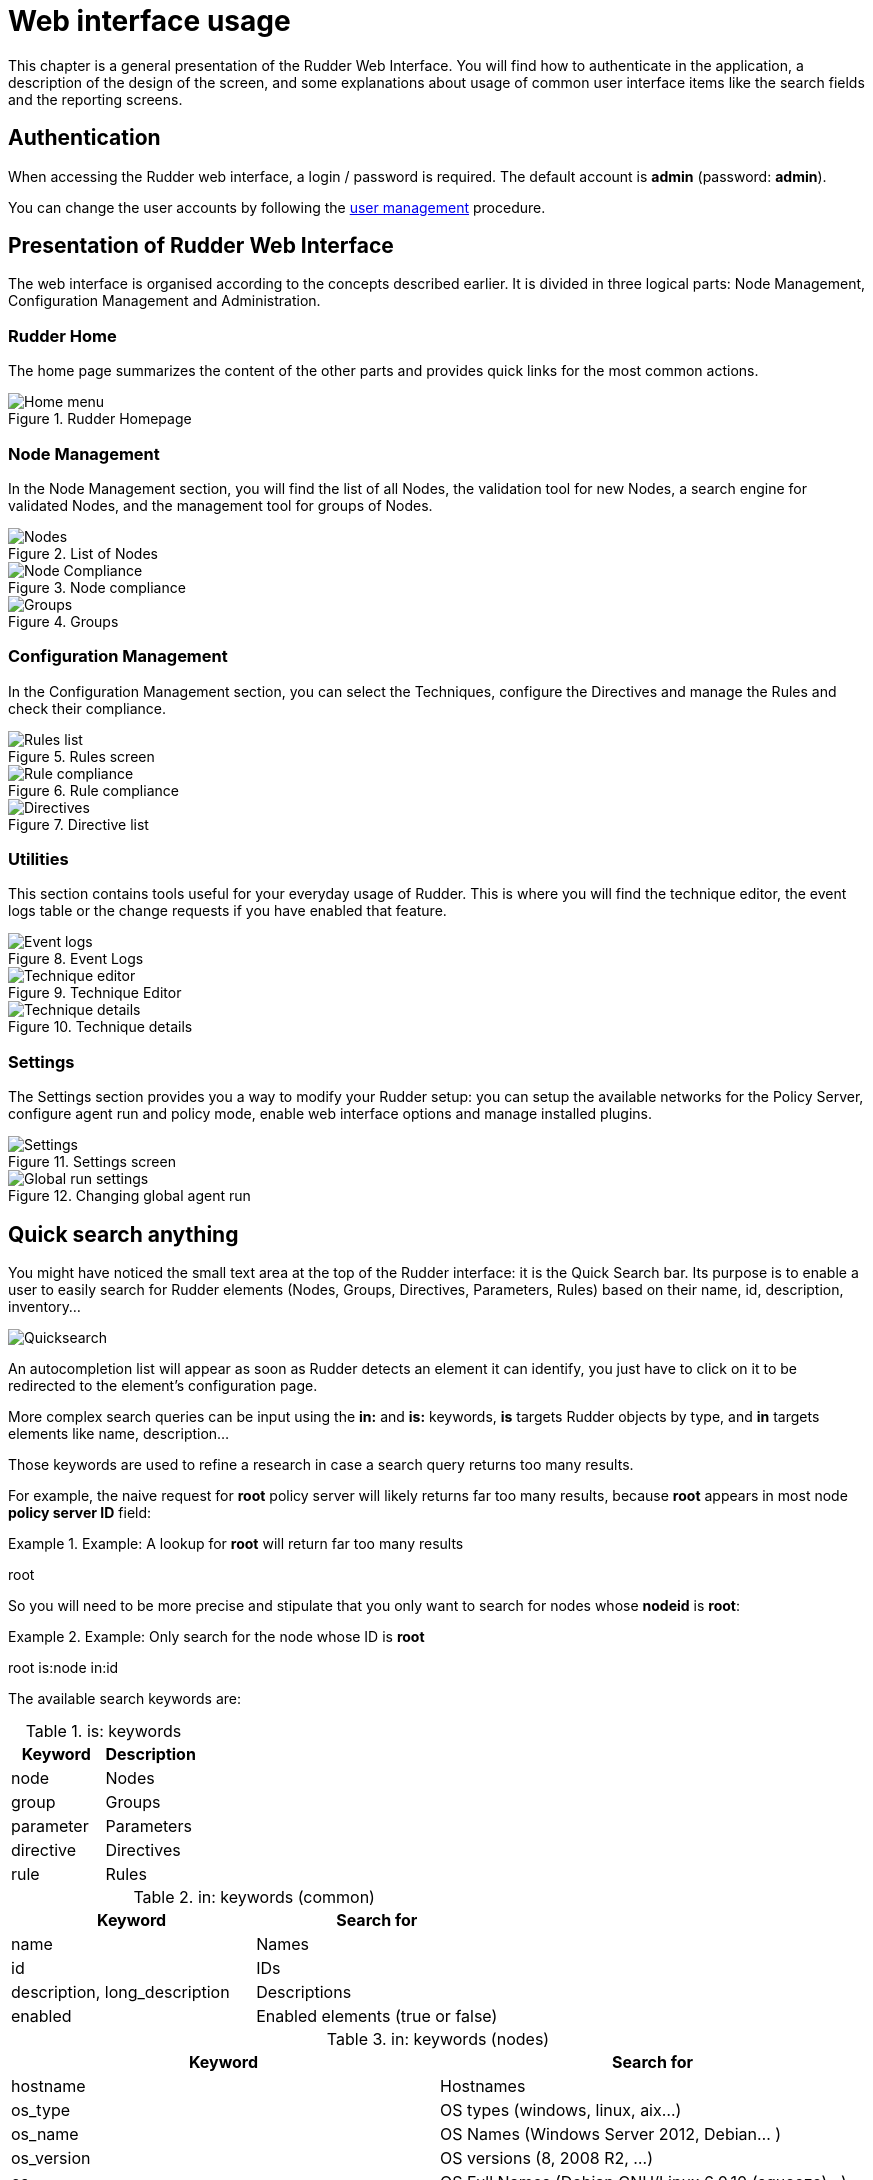 = Web interface usage

This chapter is a general presentation of the Rudder Web Interface. You will
find how to authenticate in the application, a description of the design of the
screen, and some explanations about usage of common user interface items like
the search fields and the reporting screens.

== Authentication

When accessing the Rudder web interface, a login / password is required.  The
default account is *admin* (password: *admin*).

You can change the user accounts by following the xref:administration:users.adoc#user-management[user management]
procedure.

== Presentation of Rudder Web Interface

The web interface is organised according to the concepts described earlier. It
is divided in three logical parts: Node Management, Configuration Management
and Administration.

=== Rudder Home

The home page summarizes the content of the other parts and provides quick links
for the most common actions.

.Rudder Homepage

image::rudder-home.png[Home menu]

=== Node Management

In the Node Management section, you will find the list of all Nodes, the validation tool for new
Nodes, a search engine for validated Nodes, and the management tool for groups
of Nodes.

.List of Nodes

image::nodes.png[Nodes]

.Node compliance

image::node-compliance.png[Node Compliance]

.Groups

image::groups.png[Groups]

=== Configuration Management

In the Configuration Management section, you can select the Techniques,
configure the Directives and manage the Rules and check their compliance.

.Rules screen

image::Rule_config.png[Rules list]

.Rule compliance

image::Rule_compliance.png[Rule compliance]

.Directive list

image::Directive_management.png[Directives]

=== Utilities

This section contains tools useful for your everyday usage of Rudder.
This is where you will find the technique editor, the event logs table
or the change requests if you have enabled that feature.

.Event Logs

image::event_log.png[Event logs]

.Technique Editor

image::technique_editor/1-rudder-technique-editor.png[Technique editor]

.Technique details

image::technique_editor/5-configure-generic-method.png[Technique details]

=== Settings

The Settings section provides you a way to modify your Rudder setup: you can setup the
available networks for the Policy Server, configure agent run and policy mode,
enable web interface options and manage installed plugins.

.Settings screen

image::rudder-admin-settings.png[Settings]

.Changing global agent run

image::Global_run_settings.png[Global run settings]


[[quick-search-anything, Quick Search Anything]]

== Quick search anything

You might have noticed the small text area at the top of the Rudder interface:
it is the Quick Search bar. Its purpose is to enable a user to easily search for
Rudder elements (Nodes, Groups, Directives, Parameters, Rules)  based on their
name, id, description, inventory...

image::rudder-quicksearch.png[Quicksearch]

An autocompletion list will appear as soon as Rudder detects an element it can
identify, you just have to click on it to be redirected to the element's
configuration page.

More complex search queries can be input using the *in:* and *is:* keywords,
*is* targets Rudder objects by type, and *in* targets elements like name,
description...

Those keywords are used to refine a research in case a search query returns
too many results.

For example, the naive request for *root* policy server will likely returns far too
many results, because *root* appears in most node *policy server ID* field:

.Example: A lookup for *root* will return far too many results

====

root

====

So you will need to be more precise and stipulate that you only want to search for
nodes whose *nodeid* is *root*:

.Example: Only search for the node whose ID is *root*

====

root is:node in:id

====



The available search keywords are:

.is: keywords
[frame="topbot",options="header"]
|======================
|Keyword |Description
|node      |Nodes
|group     |Groups
|parameter |Parameters
|directive |Directives
|rule      |Rules
|======================

.in: keywords (common)
[frame="topbot",options="header"]
|======================
|Keyword |Search for
|name |Names
|id |IDs
|description, long_description |Descriptions
|enabled |Enabled elements (true or false)
|======================

.in: keywords (nodes)
[frame="topbot",options="header"]
|======================
|Keyword |Search for
|hostname |Hostnames
|os_type |OS types (windows, linux, aix...)
|os_name |OS Names (Windows Server 2012, Debian... )
|os_version |OS versions (8, 2008 R2, ...)
|os |OS Full Names (Debian GNU/Linux 6.0.10 (squeeze)...)
|os_kernel_version |OS Kernel versions (3.16, 5.1...)
|os_service_pack |OS Service Packs (for Windows and SUSE Linux)
|architecture |OS Architectures (amd64, x86_64, i386)
|ram |Machine memory
|ips |Network IP addresses
|policy_server_id |ID of a node's policy server (root...)
|properties |Node properties (arbitrary key=values associated to a node)
|rudder_roles |Rudder roles (rudder-reports, rudder-ldap...)
|======================

.in: keywords (groups)
[frame="topbot",options="header"]
|======================
|Keyword |Search for
|dynamic |Dynamic groups
|======================

.in: keywords (directives)
[frame="topbot",options="header"]
|======================
|Keyword |Search for
|dir_param_name |Directive parameter names, as in the Techniques metadata.xml ("GENERIC_FILE_CONTENT_PATH"...)
|dir_param_value |Directive parameter values
|technique_id |Technique IDs
|technique_name |Technique names ("Enforce a file content"...)
|technique_version |Technique version
|======================

.in: keywords (parameters)
[frame="topbot",options="header"]
|======================
|Keyword |Search for
|parameter_name |Parameter names
|parameter_value |Parameter values
|======================

.in: keywords (rules)
[frame="topbot",options="header"]
|======================
|Keyword |Search for
|directives |Rules containing those Directive IDs
|groups |Rules containing those Group IDs
|======================

.Example: Search for a Node called *debian-node*

====

Assuming you have one managed Node called +debian-node.example.com+,
whose ID in Rudder is +d06b1c6c-f59b-4e5e-8049-d55f769ac33f+.

. Type in the Quick Search field the *de* or *d0*.

. The search result will return this Node: *debian-node.example.com --
d06b1c6c-f59b-4e5e-8049-d55f769ac33f [d06b1c6c-f59b-4e5e-8049-d55f769ac33f]*.

====

.Example: Search for a directive called +Common users+

====

Assuming you have one Directive called *Common users*,
whose ID in Rudder is *6e8ce05b-3f77-4fed-a424-edf0fdaa4231*.

. Type in the Quick Search field *is:directive common*.

. The search result will return this Directive: *Common users --
4a6aaea7-6471-4ca9-8c27-9ee9f44ed882 [6e8ce05b-3f77-4fed-a424-edf0fdaa4231]*.

====


